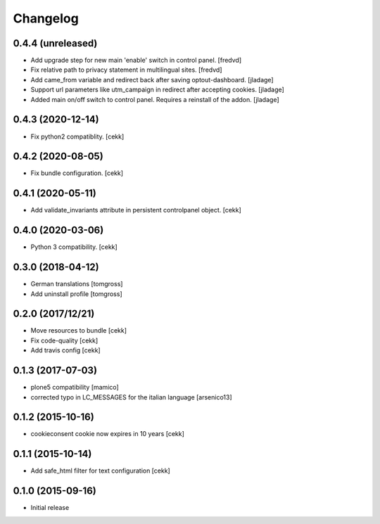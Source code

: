 Changelog
=========

0.4.4 (unreleased)
------------------

- Add upgrade step for new main 'enable' switch in control panel.
  [fredvd]
  
- Fix relative path to privacy statement in multilingual sites.
  [fredvd]

- Add came_from variable and redirect back after saving optout-dashboard.
  [jladage]

- Support url parameters like utm_campaign in redirect after accepting cookies.
  [jladage]

- Added main on/off switch to control panel. Requires a reinstall of the addon.
  [jladage]


0.4.3 (2020-12-14)
------------------

- Fix python2 compatiblity.
  [cekk]


0.4.2 (2020-08-05)
------------------

- Fix bundle configuration.
  [cekk]


0.4.1 (2020-05-11)
------------------

- Add validate_invariants attribute in persistent controlpanel object.
  [cekk]


0.4.0 (2020-03-06)
------------------

- Python 3 compatibility.
  [cekk]


0.3.0 (2018-04-12)
------------------

- German translations
  [tomgross]
- Add uninstall profile
  [tomgross]


0.2.0 (2017/12/21)
------------------

- Move resources to bundle
  [cekk]
- Fix code-quality
  [cekk]
- Add travis config
  [cekk]


0.1.3 (2017-07-03)
------------------

- plone5 compatibility [mamico]
- corrected typo in LC_MESSAGES for the italian language [arsenico13]


0.1.2 (2015-10-16)
------------------

- cookieconsent cookie now expires in 10 years
  [cekk]


0.1.1 (2015-10-14)
------------------

- Add safe_html filter for text configuration
  [cekk]


0.1.0 (2015-09-16)
------------------

- Initial release
